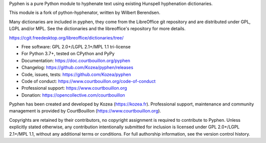 Pyphen is a pure Python module to hyphenate text using existing Hunspell
hyphenation dictionaries.

This module is a fork of python-hyphenator, written by Wilbert Berendsen.

Many dictionaries are included in pyphen, they come from the LibreOffice git
repository and are distributed under GPL, LGPL and/or MPL. See the
dictionaries and the libreoffice's repository for more details.

https://cgit.freedesktop.org/libreoffice/dictionaries/tree/

* Free software: GPL 2.0+/LGPL 2.1+/MPL 1.1 tri-license
* For Python 3.7+, tested on CPython and PyPy
* Documentation: https://doc.courtbouillon.org/pyphen
* Changelog: https://github.com/Kozea/pyphen/releases
* Code, issues, tests: https://github.com/Kozea/pyphen
* Code of conduct: https://www.courtbouillon.org/code-of-conduct
* Professional support: https://www.courtbouillon.org
* Donation: https://opencollective.com/courtbouillon

Pyphen has been created and developed by Kozea (https://kozea.fr).
Professional support, maintenance and community management is provided by
CourtBouillon (https://www.courtbouillon.org).

Copyrights are retained by their contributors, no copyright assignment is
required to contribute to Pyphen. Unless explicitly stated otherwise, any
contribution intentionally submitted for inclusion is licensed under
GPL 2.0+/LGPL 2.1+/MPL 1.1, without any additional terms or conditions. For
full authorship information, see the version control history.
